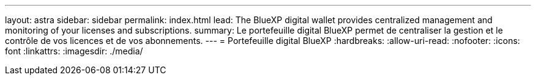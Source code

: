 ---
layout: astra 
sidebar: sidebar 
permalink: index.html 
lead: The BlueXP digital wallet provides centralized management and monitoring of your licenses and subscriptions. 
summary: Le portefeuille digital BlueXP permet de centraliser la gestion et le contrôle de vos licences et de vos abonnements. 
---
= Portefeuille digital BlueXP
:hardbreaks:
:allow-uri-read: 
:nofooter: 
:icons: font
:linkattrs: 
:imagesdir: ./media/


